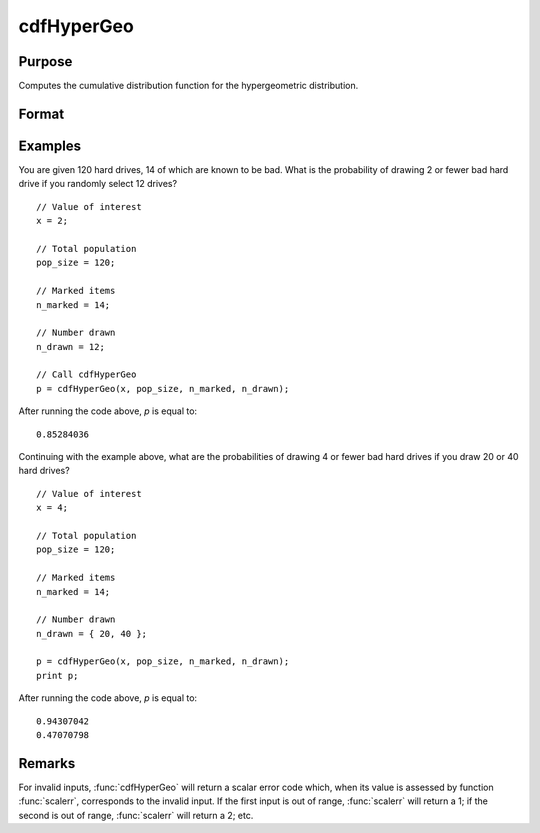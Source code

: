 
cdfHyperGeo
==============================================

Purpose
----------------

Computes the cumulative distribution function for the hypergeometric distribution.

Format
----------------
.. function:: p = cdfHyperGeo(x, pop_size, n_marked, n_items)

    :param x: must be a positive number and :math:`0 < x < pop\_size`
    :type x: NxK matrix, Nx1 vector or scalar

    :param pop_size: The size of the population from which draws will be made. ExE conformable with *x*. :math:`pop\_size > x,\:\ n\_marked\:\ and\:\ n\_items`.
    :type pop_size: matrix

    :param n_marked: The number of marked items. ExE conformable with *x*. :math:`0 < n\_marked`.
    :type n_marked: matrix

    :param n_drawn: The number of items drawn from the population. ExE conformable with *x*. :math:`0 < n\_drawn < pop\_size`.
    :type n_drawn: matrix

    :return p: The probability of drawing *x* or fewer marked items.

    :rtype p: NxK matrix, Nx1 vector or scalar

Examples
----------------
You are given 120 hard drives, 14 of which are known to be bad. What is the probability of drawing 2 or fewer bad hard drive if you randomly select 12 drives?

::

    // Value of interest
    x = 2;

    // Total population
    pop_size = 120;

    // Marked items
    n_marked = 14;

    // Number drawn
    n_drawn = 12;

    // Call cdfHyperGeo
    p = cdfHyperGeo(x, pop_size, n_marked, n_drawn);

After running the code above, *p* is equal to:

::

    0.85284036

Continuing with the example above, what are the probabilities of drawing 4 or fewer bad hard drives if you draw 20 or 40 hard drives?

::

    // Value of interest
    x = 4;

    // Total population
    pop_size = 120;

    // Marked items
    n_marked = 14;

    // Number drawn
    n_drawn = { 20, 40 };

    p = cdfHyperGeo(x, pop_size, n_marked, n_drawn);
    print p;

After running the code above, *p* is equal to:

::

    0.94307042
    0.47070798

Remarks
------------

For invalid inputs, :func:`cdfHyperGeo` will return a scalar error code which,
when its value is assessed by function :func:`scalerr`, corresponds to the
invalid input. If the first input is out of range, :func:`scalerr` will return a
1; if the second is out of range, :func:`scalerr` will return a 2; etc.

.. seealso:: Functions :func:`pdfHyperGeo`, :func:`rndHyperGeo`, :func:`cdfBinomial`
